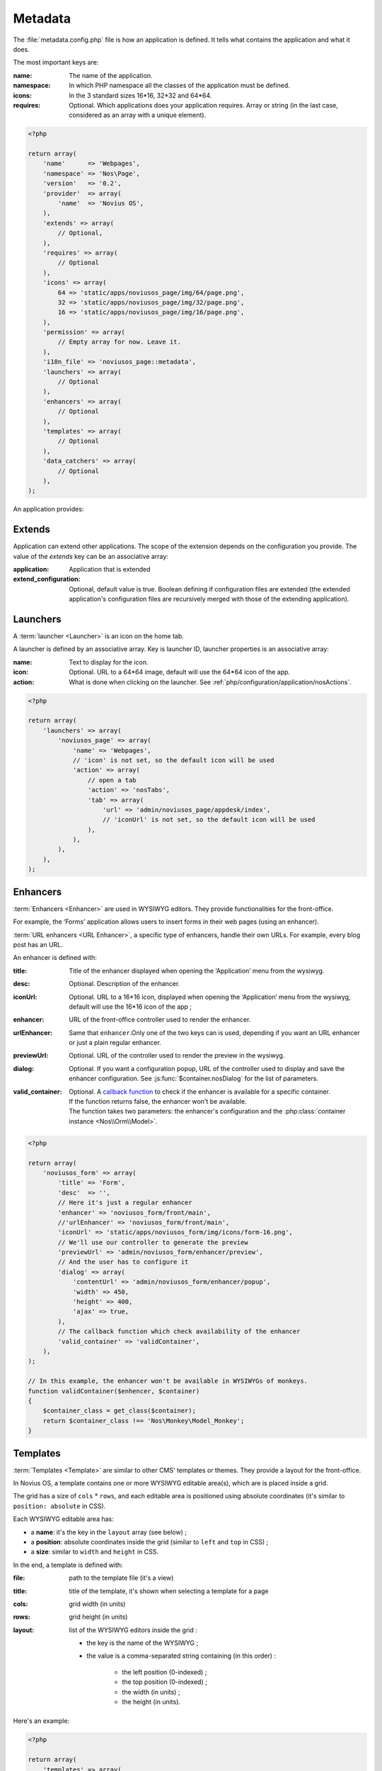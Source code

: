 Metadata
########

The :file:`metadata.config.php` file is how an application is defined. It tells what contains the application and what
it does.

The most important keys are:

:name: The name of the application.
:namespace: In which PHP namespace all the classes of the application must be defined.
:icons: In the 3 standard sizes 16*16, 32*32 and 64*64.
:requires: Optional. Which applications does your application requires. Array or string (in the last case, considered as an array
    with a unique element).

.. code-block:: php

    <?php

    return array(
        'name'      => 'Webpages',
        'namespace' => 'Nos\Page',
        'version'   => '0.2',
        'provider'  => array(
            'name'  => 'Novius OS',
        ),
        'extends' => array(
            // Optional,
        ),
        'requires' => array(
            // Optional
        ),
        'icons' => array(
            64 => 'static/apps/noviusos_page/img/64/page.png',
            32 => 'static/apps/noviusos_page/img/32/page.png',
            16 => 'static/apps/noviusos_page/img/16/page.png',
        ),
        'permission' => array(
            // Empty array for now. Leave it.
        ),
        'i18n_file' => 'noviusos_page::metadata',
        'launchers' => array(
            // Optional
        ),
        'enhancers' => array(
            // Optional
        ),
        'templates' => array(
            // Optional
        ),
        'data_catchers' => array(
            // Optional
        ),
    );

An application provides:

Extends
=======

Application can extend other applications. The scope of the extension depends on the configuration you provide. The
value of the `extends` key can be an associative array:

:application: Application that is extended
:extend_configuration: Optional, default value is true. Boolean defining if configuration files are extended (the
    extended application's configuration files are recursively merged with those of the extending application).

.. _php/configuration/metadata/launchers:

Launchers
=========

A :term:`launcher <Launcher>` is an icon on the home tab.

A launcher is defined by an associative array. Key is launcher ID, launcher properties is an associative array:

:name: Text to display for the icon.
:icon: Optional. URL to a 64*64 image, default will use the 64*64 icon of the app.
:action: What is done when clicking on the launcher. See :ref:`php/configuration/application/nosActions`.

.. code-block:: php

    <?php

    return array(
        'launchers' => array(
            'noviusos_page' => array(
                'name' => 'Webpages',
                // 'icon' is not set, so the default icon will be used
                'action' => array(
                    // open a tab
                    'action' => 'nosTabs',
                    'tab' => array(
                        'url' => 'admin/noviusos_page/appdesk/index',
                        // 'iconUrl' is not set, so the default icon will be used
                    ),
                ),
            ),
        ),
    );


.. _metadata/enhancers:

Enhancers
=========

:term:`Enhancers <Enhancer>` are used in WYSIWYG editors. They provide functionalities for the front-office.

For example, the ‘Forms’ application allows users to insert forms in their web pages (using an enhancer).

:term:`URL enhancers <URL Enhancer>`, a specific type of enhancers, handle their own URLs. For example, every blog post
has an URL.


.. image:: images/metadata_enhancer.png
	:alt: The ‘Form’ enhancer
	:align: center

An enhancer is defined with:

:title:             Title of the enhancer displayed when opening the ‘Application’ menu from the wysiwyg.
:desc:              Optional. Description of the enhancer.
:iconUrl:           Optional. URL to a 16*16 icon, displayed when opening the ‘Application’ menu from the wysiwyg, default
  		            will use the 16*16 icon of the app ;
:enhancer:          URL of the front-office controller used to render the enhancer.
:urlEnhancer:       Same that ``enhancer``.Only one of the two keys can is used, depending if you want an URL enhancer or
                    just a plain regular enhancer.
:previewUrl:        Optional. URL of the controller used to render the preview in the wysiwyg.
:dialog:            Optional. If you want a configuration popup, URL of the controller used to display and save the
  		            enhancer configuration. See :js:func:`$container.nosDialog` for the list of parameters.
:valid_container:   | Optional. A `callback function <http://php.net/manual/en/language.types.callable.php>`__ to check
                      if the enhancer is available for a specific container.
                    | If the function returns false, the enhancer won't be available.
                    | The function takes two parameters: the enhancer's configuration and the :php:class:`container instance <Nos\\Orm\\Model>`.

.. code-block:: php

    <?php

    return array(
        'noviusos_form' => array(
            'title' => 'Form',
            'desc'  => '',
            // Here it's just a regular enhancer
            'enhancer' => 'noviusos_form/front/main',
            //'urlEnhancer' => 'noviusos_form/front/main',
            'iconUrl' => 'static/apps/noviusos_form/img/icons/form-16.png',
            // We'll use our controller to generate the preview
            'previewUrl' => 'admin/noviusos_form/enhancer/preview',
            // And the user has to configure it
            'dialog' => array(
                'contentUrl' => 'admin/noviusos_form/enhancer/popup',
                'width' => 450,
                'height' => 400,
                'ajax' => true,
            ),
            // The callback function which check availability of the enhancer
            'valid_container' => 'validContainer',
        ),
    );

    // In this example, the enhancer won't be available in WYSIWYGs of monkeys.
    function validContainer($enhencer, $container)
    {
        $container_class = get_class($container);
        return $container_class !== 'Nos\Monkey\Model_Monkey';
    }


.. _metadata/templates:

Templates
=========

:term:`Templates <Template>` are similar to other CMS' templates or themes. They provide a layout for the front-office.

In Novius OS, a template contains one or more WYSIWYG editable area(s), which are is placed inside a grid.

The grid has a size of ``cols`` * ``rows``, and each editable area is positioned using absolute coordinates (it's similar
to ``position: absolute`` in CSS).

Each WYSIWYG editable area has:

- a **name**: it's the key in the ``layout`` array (see below) ;
- a **position**: absolute coordinates inside the grid (similar to ``left`` and ``top`` in CSS) ;
- a **size**: similar to ``width`` and ``height`` in CSS.

In the end, a template is defined with:

:file:    path to the template file (it's a view)
:title:   title of the template, it's shown when selecting a template for a page
:cols:    grid width (in units)
:rows:    grid height (in units)
:layout:  list of the WYSIWYG editors inside the grid :

    - the key is the name of the WYSIWYG ;
    - the value is a comma-separated string containing (in this order) :

        - the left position (0-indexed) ;
        - the top position (0-indexed) ;
        - the width (in units) ;
        - the height (in units).


Here's an example:

.. code-block:: php

    <?php

    return array(
        'templates' => array(
            'top_menu' => array(
                'file' => 'noviusos_templates_basic::top_menu',
                'title' => 'Default template with a top menu',
                'cols' => 1,
                'rows' => 1,
                'layout' => array(
                    // There is one WYSIWYG named 'content'
                    // Position inside the grid: <left>,<top>,<width>,<height>
                    'content' => '0,0,1,1',
                ),
            ),
        ),
    );



.. _php/configuration/metadata/data_catchers:

Data catchers
=============

.. todo::
    Voir comment faire pour cette section

